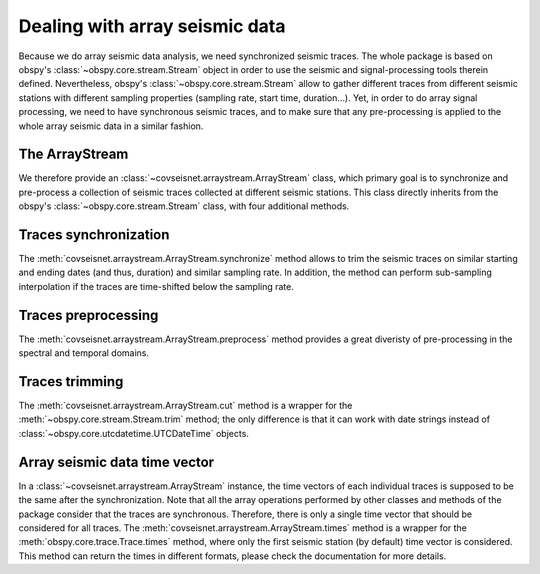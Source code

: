 .. _guide_deal:

Dealing with array seismic data
===============================

Because we do array seismic data analysis, we need synchronized seismic traces. The whole package is based on obspy's :class:`~obspy.core.stream.Stream` object in order to use the seismic and signal-processing tools therein defined. Nevertheless, obspy's :class:`~obspy.core.stream.Stream` allow to gather different traces from different seismic stations with different sampling properties (sampling rate, start time, duration...). Yet, in order to do array signal processing, we need to have synchronous seismic traces, and to make sure that any pre-processing is applied to the whole array seismic data in a similar fashion.

The ArrayStream
+++++++++++++++

We therefore provide an :class:`~covseisnet.arraystream.ArrayStream` class, which primary goal is to synchronize and pre-process a collection of seismic traces collected at different seismic stations. This class directly inherits from the obspy's :class:`~obspy.core.stream.Stream` class, with four additional methods.

Traces synchronization
++++++++++++++++++++++

The :meth:`covseisnet.arraystream.ArrayStream.synchronize` method allows to trim the seismic traces on similar starting and ending dates (and thus, duration) and similar sampling rate. In addition, the method can perform sub-sampling interpolation if the traces are time-shifted below the sampling rate.

Traces preprocessing
++++++++++++++++++++

The :meth:`covseisnet.arraystream.ArrayStream.preprocess` method provides a great diveristy of pre-processing in the spectral and temporal domains.

Traces trimming
+++++++++++++++

The :meth:`covseisnet.arraystream.ArrayStream.cut` method is a wrapper for the :meth:`~obspy.core.stream.Stream.trim` method; the only difference is that it can work with date strings instead of :class:`~obspy.core.utcdatetime.UTCDateTime` objects.

Array seismic data time vector
++++++++++++++++++++++++++++++

In a :class:`~covseisnet.arraystream.ArrayStream` instance, the time vectors of each individual traces is supposed to be the same after the synchronization. Note that all the array operations performed by other classes and methods of the package consider that the traces are synchronous. Therefore, there is only a single time vector that should be considered for all traces. The
:meth:`covseisnet.arraystream.ArrayStream.times` method is a wrapper for the :meth:`obspy.core.trace.Trace.times` method, where only the first seismic station (by default) time vector is considered. This method can return the times in different formats, please check the documentation for more details.